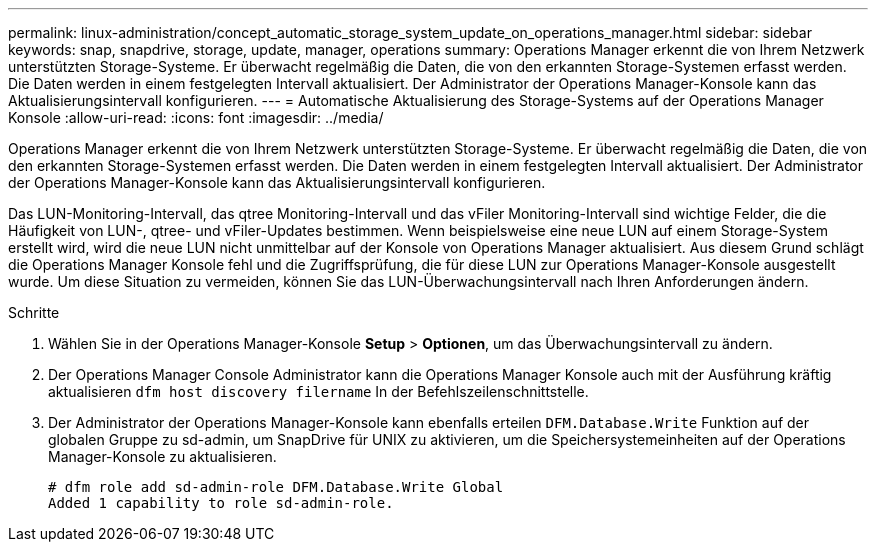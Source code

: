 ---
permalink: linux-administration/concept_automatic_storage_system_update_on_operations_manager.html 
sidebar: sidebar 
keywords: snap, snapdrive, storage, update, manager, operations 
summary: Operations Manager erkennt die von Ihrem Netzwerk unterstützten Storage-Systeme. Er überwacht regelmäßig die Daten, die von den erkannten Storage-Systemen erfasst werden. Die Daten werden in einem festgelegten Intervall aktualisiert. Der Administrator der Operations Manager-Konsole kann das Aktualisierungsintervall konfigurieren. 
---
= Automatische Aktualisierung des Storage-Systems auf der Operations Manager Konsole
:allow-uri-read: 
:icons: font
:imagesdir: ../media/


[role="lead"]
Operations Manager erkennt die von Ihrem Netzwerk unterstützten Storage-Systeme. Er überwacht regelmäßig die Daten, die von den erkannten Storage-Systemen erfasst werden. Die Daten werden in einem festgelegten Intervall aktualisiert. Der Administrator der Operations Manager-Konsole kann das Aktualisierungsintervall konfigurieren.

Das LUN-Monitoring-Intervall, das qtree Monitoring-Intervall und das vFiler Monitoring-Intervall sind wichtige Felder, die die Häufigkeit von LUN-, qtree- und vFiler-Updates bestimmen. Wenn beispielsweise eine neue LUN auf einem Storage-System erstellt wird, wird die neue LUN nicht unmittelbar auf der Konsole von Operations Manager aktualisiert. Aus diesem Grund schlägt die Operations Manager Konsole fehl und die Zugriffsprüfung, die für diese LUN zur Operations Manager-Konsole ausgestellt wurde. Um diese Situation zu vermeiden, können Sie das LUN-Überwachungsintervall nach Ihren Anforderungen ändern.

.Schritte
. Wählen Sie in der Operations Manager-Konsole *Setup* > *Optionen*, um das Überwachungsintervall zu ändern.
. Der Operations Manager Console Administrator kann die Operations Manager Konsole auch mit der Ausführung kräftig aktualisieren `dfm host discovery filername` In der Befehlszeilenschnittstelle.
. Der Administrator der Operations Manager-Konsole kann ebenfalls erteilen `DFM.Database.Write` Funktion auf der globalen Gruppe zu sd-admin, um SnapDrive für UNIX zu aktivieren, um die Speichersystemeinheiten auf der Operations Manager-Konsole zu aktualisieren.
+
[listing]
----
# dfm role add sd-admin-role DFM.Database.Write Global
Added 1 capability to role sd-admin-role.
----

